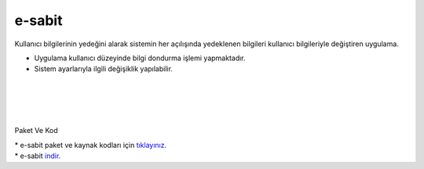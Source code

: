 e-sabit
=======

.. image:: /_static/images/0-uygulama-e-sabit.svg
  	:width: 100


Kullanıcı bilgilerinin yedeğini alarak sistemin her açılışında yedeklenen bilgileri kullanıcı bilgileriyle değiştiren uygulama.

* Uygulama kullanıcı düzeyinde bilgi dondurma işlemi yapmaktadır. 
* Sistem ayarlarıyla ilgili değişiklik yapılabilir.

.. image:: /_static/images/1-uygulama-e-sabit.png
  	:width: 100
  		
|  

.. image:: /_static/images/2-uygulama-e-sabit.png
  	:width: 600
  		
|  

.. image:: /_static/images/3-uygulama-e-sabit.png
  	:width: 600
  		
|  

.. image:: /_static/images/4-uygulama-e-sabit.png
  	:width: 600


.. image:: /_static/images/5-uygulama-e-sabit.png
  	:width: 600
  		
|  

.. image:: /_static/images/6-uygulama-e-sabit.png
  	:width: 600


Paket Ve Kod

| * e-sabit paket ve kaynak kodları için `tıklayınız. <https://github.com/bayramkarahan/e-sabit>`_
| * e-sabit `indir. <https://github.com/bayramkarahan/e-sabit/raw/master/e-sabit_2.2.0_amd64.deb>`_

.. raw:: pdf

   PageBreak
